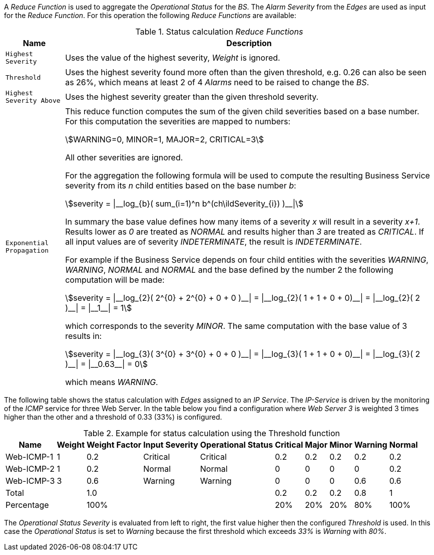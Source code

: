 
// Allow GitHub image rendering
:imagesdir: images

A _Reduce Function_ is used to aggregate the _Operational Status_ for the _BS_.
The _Alarm Severity_ from the _Edges_ are used as input for the _Reduce Function_.
For this operation the following _Reduce Functions_ are available:

.Status calculation _Reduce Functions_
[options="header, autowidth"]
|===
| Name                      | Description
| `Highest Severity`        | Uses the value of the highest severity, _Weight_ is ignored.
| `Threshold`               | Uses the highest severity found more often than the given threshold, e.g. 0.26 can also be seen as 26%, which means at least 2 of 4 _Alarms_ need to be raised to change the _BS_.
| `Highest Severity Above`  | Uses the highest severity greater than the given threshold severity.
| `Exponential Propagation` | This reduce function computes the sum of the given child severities based on a base number. For this computation the severities are mapped to
                              numbers:

                              asciimath:[WARNING=0, MINOR=1, MAJOR=2, CRITICAL=3]

                              All other severities are ignored.

                              For the aggregation the following formula will be used to compute the resulting Business Service severity from its _n_ child entities based on the base number _b_:

                              asciimath:[severity = \|__log_{b}( sum_(i=1)^n b^(ch\ildSeverity_{i}) )__\|]

                              In summary the base value defines how many items of a severity _x_ will result in a severity _x+1_.
                              Results lower as _0_ are treated as _NORMAL_ and results higher than _3_ are treated as _CRITICAL_.
                              If all input values are of severity _INDETERMINATE_, the result is _INDETERMINATE_.

                              For example if the Business Service depends on four child entities with the severities _WARNING_, _WARNING_, _NORMAL_ and _NORMAL_ and the base defined by the number 2 the following computation will be made:

                              asciimath:[severity = \|__log_{2}( 2^{0} + 2^{0} + 0 + 0 )__\| = \|__log_{2}( 1 + 1 + 0 + 0)__\| = \|__log_{2}( 2 )__\| = \|__1__\| = 1]

                              which corresponds to the severity _MINOR_. The same computation with the base value of 3 results in:

                              asciimath:[severity = \|__log_{3}( 3^{0} + 3^{0} + 0 + 0 )__\| = \|__log_{3}( 1 + 1 + 0 + 0)__\| = \|__log_{3}( 2 )__\| = \|__0.63__\| = 0]

                              which means _WARNING_.
|===

The following table shows the status calculation with _Edges_ assigned to an _IP Service_.
The _IP-Service_ is driven by the monitoring of the _ICMP_ service for three Web Server.
In the table below you find a configuration where _Web Server 3_ is weighted 3 times higher than the other and a threshold of 0.33 (33%) is configured.

.Example for status calculation using the Threshold function
[options="header, autowidth"]
|===
| Name       | Weight | Weight Factor | Input Severity | Operational Status | Critical | Major | Minor | Warning | Normal
| Web-ICMP-1 |   1    |     0.2       |    Critical    |      Critical      |    0.2   |  0.2  |  0.2  |   0.2   |  0.2
| Web-ICMP-2 |   1    |     0.2       |     Normal     |       Normal       |    0     |  0    |  0    |   0     |  0.2
| Web-ICMP-3 |   3    |     0.6       |    Warning     |      Warning       |    0     |  0    |  0    |   0.6   |  0.6
| Total      |        |     1.0       |                |                    |    0.2   |  0.2  |  0.2  |   0.8   |  1
| Percentage |        |     100%      |                |                    |    20%   |  20%  |  20%  |   80%   |  100%
|===

The _Operational Status Severity_ is evaluated from left to right, the first value higher then the configured _Threshold_ is used.
In this case the _Operational Status_ is set to _Warning_ because the first threshold which exceeds _33%_ is _Warning_ with _80%_.
